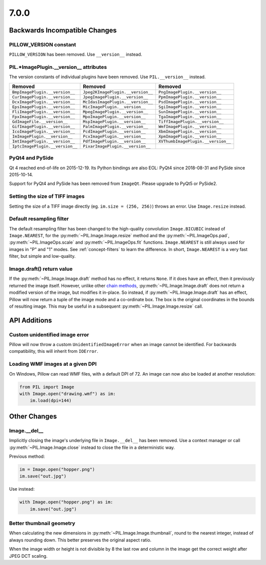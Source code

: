 7.0.0
-----

Backwards Incompatible Changes
==============================

PILLOW_VERSION constant
^^^^^^^^^^^^^^^^^^^^^^^

``PILLOW_VERSION`` has been removed. Use ``__version__`` instead.

PIL.*ImagePlugin.__version__ attributes
^^^^^^^^^^^^^^^^^^^^^^^^^^^^^^^^^^^^^^^

The version constants of individual plugins have been removed. Use ``PIL.__version__``
instead.

===============================  =================================  ==================================
Removed                          Removed                            Removed
===============================  =================================  ==================================
``BmpImagePlugin.__version__``   ``Jpeg2KImagePlugin.__version__``  ``PngImagePlugin.__version__``
``CurImagePlugin.__version__``   ``JpegImagePlugin.__version__``    ``PpmImagePlugin.__version__``
``DcxImagePlugin.__version__``   ``McIdasImagePlugin.__version__``  ``PsdImagePlugin.__version__``
``EpsImagePlugin.__version__``   ``MicImagePlugin.__version__``     ``SgiImagePlugin.__version__``
``FliImagePlugin.__version__``   ``MpegImagePlugin.__version__``    ``SunImagePlugin.__version__``
``FpxImagePlugin.__version__``   ``MpoImagePlugin.__version__``     ``TgaImagePlugin.__version__``
``GdImageFile.__version__``      ``MspImagePlugin.__version__``     ``TiffImagePlugin.__version__``
``GifImagePlugin.__version__``   ``PalmImagePlugin.__version__``    ``WmfImagePlugin.__version__``
``IcoImagePlugin.__version__``   ``PcdImagePlugin.__version__``     ``XbmImagePlugin.__version__``
``ImImagePlugin.__version__``    ``PcxImagePlugin.__version__``     ``XpmImagePlugin.__version__``
``ImtImagePlugin.__version__``   ``PdfImagePlugin.__version__``     ``XVThumbImagePlugin.__version__``
``IptcImagePlugin.__version__``  ``PixarImagePlugin.__version__``
===============================  =================================  ==================================

PyQt4 and PySide
^^^^^^^^^^^^^^^^

Qt 4 reached end-of-life on 2015-12-19. Its Python bindings are also EOL: PyQt4 since
2018-08-31 and PySide since 2015-10-14.

Support for PyQt4 and PySide has been removed from ``ImageQt``. Please upgrade to PyQt5
or PySide2.

Setting the size of TIFF images
^^^^^^^^^^^^^^^^^^^^^^^^^^^^^^^

Setting the size of a TIFF image directly (eg. ``im.size = (256, 256)``) throws
an error. Use ``Image.resize`` instead.

Default resampling filter
^^^^^^^^^^^^^^^^^^^^^^^^^

The default resampling filter has been changed to the high-quality convolution
``Image.BICUBIC`` instead of ``Image.NEAREST``, for the :py:meth:`~PIL.Image.Image.resize`
method and the :py:meth:`~PIL.ImageOps.pad`, :py:meth:`~PIL.ImageOps.scale`
and :py:meth:`~PIL.ImageOps.fit` functions.
``Image.NEAREST`` is still always used for images in "P" and "1" modes.
See :ref:`concept-filters` to learn the difference. In short,
``Image.NEAREST`` is a very fast filter, but simple and low-quality.

Image.draft() return value
^^^^^^^^^^^^^^^^^^^^^^^^^^

If the :py:meth:`~PIL.Image.Image.draft` method has no effect, it returns ``None``.
If it does have an effect, then it previously returned the image itself.
However, unlike other `chain methods`_, :py:meth:`~PIL.Image.Image.draft` does not
return a modified version of the image, but modifies it in-place. So instead, if
:py:meth:`~PIL.Image.Image.draft` has an effect, Pillow will now return a tuple
of the image mode and a co-ordinate box. The box is the original coordinates in the
bounds of resulting image. This may be useful in a subsequent
:py:meth:`~PIL.Image.Image.resize` call.

.. _chain methods: https://en.wikipedia.org/wiki/Method_chaining


API Additions
=============

Custom unidentified image error
^^^^^^^^^^^^^^^^^^^^^^^^^^^^^^^

Pillow will now throw a custom ``UnidentifiedImageError`` when an image cannot be
identified. For backwards compatibility, this will inherit from ``IOError``.

Loading WMF images at a given DPI
^^^^^^^^^^^^^^^^^^^^^^^^^^^^^^^^^

On Windows, Pillow can read WMF files, with a default DPI of 72. An image can
now also be loaded at another resolution:

.. code-block:: python

    from PIL import Image
    with Image.open("drawing.wmf") as im:
        im.load(dpi=144)

Other Changes
=============

Image.__del__
^^^^^^^^^^^^^

Implicitly closing the image's underlying file in ``Image.__del__`` has been removed.
Use a context manager or call :py:meth:`~PIL.Image.Image.close` instead to close
the file in a deterministic way.

Previous method:

.. code-block:: python

    im = Image.open("hopper.png")
    im.save("out.jpg")

Use instead:

.. code-block:: python

    with Image.open("hopper.png") as im:
        im.save("out.jpg")

Better thumbnail geometry
^^^^^^^^^^^^^^^^^^^^^^^^^

When calculating the new dimensions in :py:meth:`~PIL.Image.Image.thumbnail`,
round to the nearest integer, instead of always rounding down.
This better preserves the original aspect ratio.

When the image width or height is not divisible by 8 the last row and column
in the image get the correct weight after JPEG DCT scaling.
